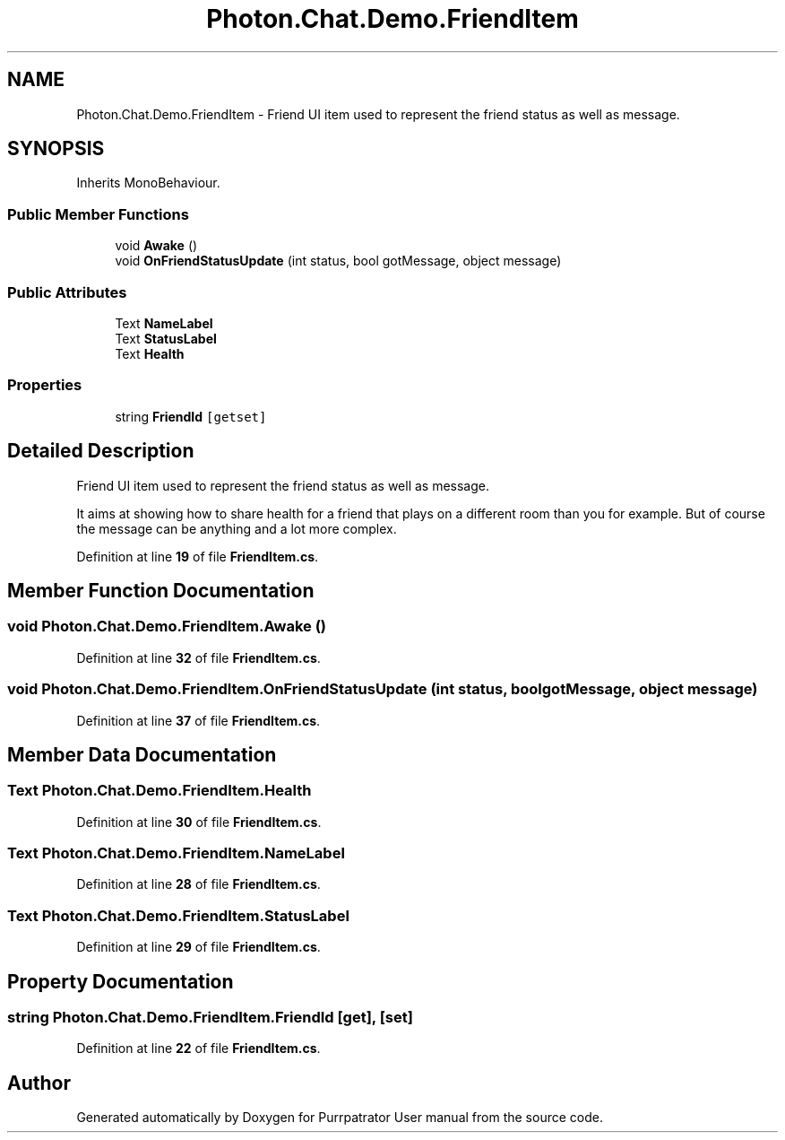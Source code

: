 .TH "Photon.Chat.Demo.FriendItem" 3 "Mon Apr 18 2022" "Purrpatrator User manual" \" -*- nroff -*-
.ad l
.nh
.SH NAME
Photon.Chat.Demo.FriendItem \- Friend UI item used to represent the friend status as well as message\&.  

.SH SYNOPSIS
.br
.PP
.PP
Inherits MonoBehaviour\&.
.SS "Public Member Functions"

.in +1c
.ti -1c
.RI "void \fBAwake\fP ()"
.br
.ti -1c
.RI "void \fBOnFriendStatusUpdate\fP (int status, bool gotMessage, object message)"
.br
.in -1c
.SS "Public Attributes"

.in +1c
.ti -1c
.RI "Text \fBNameLabel\fP"
.br
.ti -1c
.RI "Text \fBStatusLabel\fP"
.br
.ti -1c
.RI "Text \fBHealth\fP"
.br
.in -1c
.SS "Properties"

.in +1c
.ti -1c
.RI "string \fBFriendId\fP\fC [getset]\fP"
.br
.in -1c
.SH "Detailed Description"
.PP 
Friend UI item used to represent the friend status as well as message\&. 

It aims at showing how to share health for a friend that plays on a different room than you for example\&. But of course the message can be anything and a lot more complex\&. 
.PP
Definition at line \fB19\fP of file \fBFriendItem\&.cs\fP\&.
.SH "Member Function Documentation"
.PP 
.SS "void Photon\&.Chat\&.Demo\&.FriendItem\&.Awake ()"

.PP
Definition at line \fB32\fP of file \fBFriendItem\&.cs\fP\&.
.SS "void Photon\&.Chat\&.Demo\&.FriendItem\&.OnFriendStatusUpdate (int status, bool gotMessage, object message)"

.PP
Definition at line \fB37\fP of file \fBFriendItem\&.cs\fP\&.
.SH "Member Data Documentation"
.PP 
.SS "Text Photon\&.Chat\&.Demo\&.FriendItem\&.Health"

.PP
Definition at line \fB30\fP of file \fBFriendItem\&.cs\fP\&.
.SS "Text Photon\&.Chat\&.Demo\&.FriendItem\&.NameLabel"

.PP
Definition at line \fB28\fP of file \fBFriendItem\&.cs\fP\&.
.SS "Text Photon\&.Chat\&.Demo\&.FriendItem\&.StatusLabel"

.PP
Definition at line \fB29\fP of file \fBFriendItem\&.cs\fP\&.
.SH "Property Documentation"
.PP 
.SS "string Photon\&.Chat\&.Demo\&.FriendItem\&.FriendId\fC [get]\fP, \fC [set]\fP"

.PP
Definition at line \fB22\fP of file \fBFriendItem\&.cs\fP\&.

.SH "Author"
.PP 
Generated automatically by Doxygen for Purrpatrator User manual from the source code\&.
